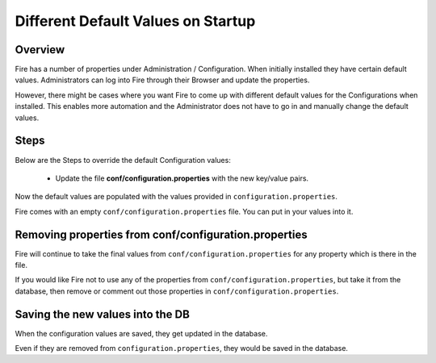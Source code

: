 Different Default Values on Startup
===================================

Overview
---------

 
Fire has a number of properties under Administration / Configuration. When initially installed they have certain default values. Administrators can log into Fire through their Browser and update the properties.

However, there might be cases where you want Fire to come up with different default values for the Configurations when installed. This enables more automation and the Administrator does not have to go in and manually change the default values.

Steps
-----

Below are the Steps to override the default Configuration values:

 * Update the file **conf/configuration.properties** with the new key/value pairs.


Now the default values are populated with the values provided in ``configuration.properties``.

Fire comes with an empty ``conf/configuration.properties`` file. You can put in your values into it.


Removing properties from conf/configuration.properties
------------------------------------

Fire will continue to take the final values from ``conf/configuration.properties`` for any property which is there in the file.

If you would like Fire not to use any of the properties from ``conf/configuration.properties``, but take it from the database, then remove or comment out those properties in ``conf/configuration.properties``.

Saving the new values into the DB
---------------------------------

When the configuration values are saved, they get updated in the database.

Even if they are removed from ``configuration.properties``, they would be saved in the database.



